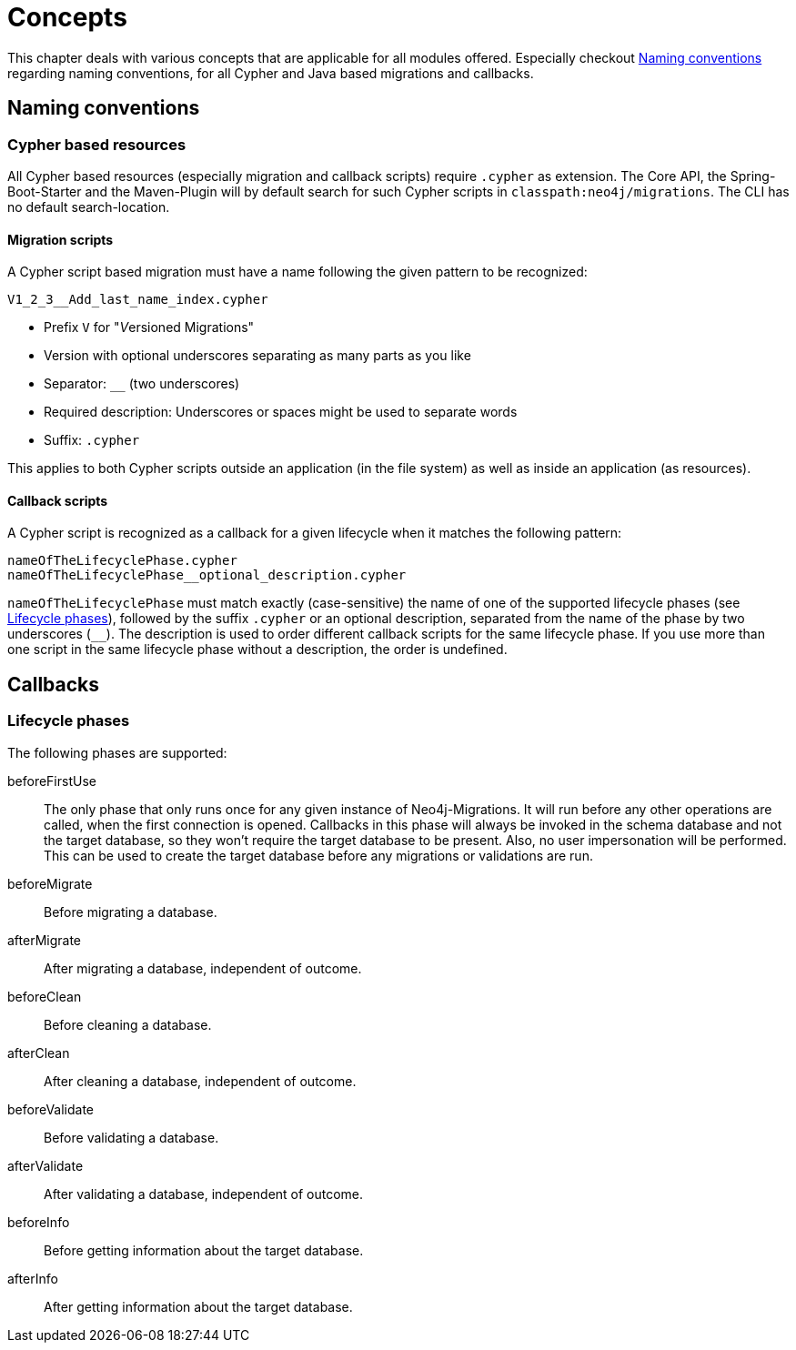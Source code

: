 [[concepts]]
= Concepts

This chapter deals with various concepts that are applicable for all modules offered.
Especially checkout <<concepts_naming-conventions>> regarding naming conventions, for all Cypher and Java based migrations and callbacks.

[[concepts_naming-conventions]]
== Naming conventions

=== Cypher based resources

All Cypher based resources (especially migration and callback scripts) require `.cypher` as extension.
The Core API, the Spring-Boot-Starter and the Maven-Plugin will by default search for such Cypher scripts in `classpath:neo4j/migrations`.
The CLI has no default search-location.

==== Migration scripts

A Cypher script based migration must have a name following the given pattern to be recognized:

[source,console]
----
V1_2_3__Add_last_name_index.cypher
----

* Prefix `V` for "__V__ersioned Migrations"
* Version with optional underscores separating as many parts as you like
* Separator: `__` (two underscores)
* Required description: Underscores or spaces might be used to separate words
* Suffix: `.cypher`

This applies to both Cypher scripts outside an application (in the file system) as well as inside  an application (as resources).

==== Callback scripts

A Cypher script is recognized as a callback for a given lifecycle when it matches the following pattern:

[source,console]
----
nameOfTheLifecyclePhase.cypher
nameOfTheLifecyclePhase__optional_description.cypher
----

`nameOfTheLifecyclePhase` must match exactly (case-sensitive) the name of one of the supported lifecycle phases (see <<concepts_lifecycle-phases>>),
followed by the suffix `.cypher` or an optional description, separated from the name of the phase by two underscores (`__`).
The description is used to order different callback scripts for the same lifecycle phase.
If you use more than one script in the same lifecycle phase without a description, the order is undefined.

== Callbacks

// TODO was ist das?

[[concepts_lifecycle-phases]]
=== Lifecycle phases

The following phases are supported:

beforeFirstUse:: The only phase that only runs once for any given instance of Neo4j-Migrations. It will run before any
other operations are called, when the first connection is opened. Callbacks in this phase will always be invoked in the
schema database and not the target database, so they won't require the target database to be present. Also, no user impersonation
will be performed. This can be used to create the target database before any migrations or validations are run.
beforeMigrate:: Before migrating a database.
afterMigrate:: After migrating a database, independent of outcome.
beforeClean:: Before cleaning a database.
afterClean:: After cleaning a database, independent of outcome.
beforeValidate:: Before validating a database.
afterValidate:: After validating a database, independent of outcome.
beforeInfo:: Before getting information about the target database.
afterInfo:: After getting information about the target database.

